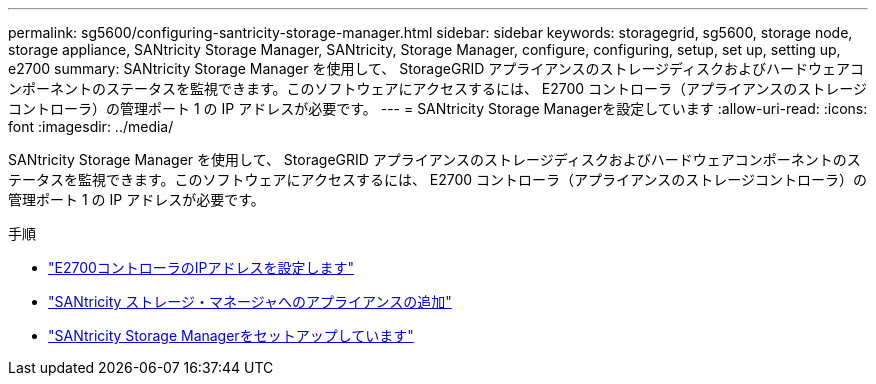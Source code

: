---
permalink: sg5600/configuring-santricity-storage-manager.html 
sidebar: sidebar 
keywords: storagegrid, sg5600, storage node, storage appliance, SANtricity Storage Manager, SANtricity, Storage Manager, configure, configuring, setup, set up, setting up, e2700 
summary: SANtricity Storage Manager を使用して、 StorageGRID アプライアンスのストレージディスクおよびハードウェアコンポーネントのステータスを監視できます。このソフトウェアにアクセスするには、 E2700 コントローラ（アプライアンスのストレージコントローラ）の管理ポート 1 の IP アドレスが必要です。 
---
= SANtricity Storage Managerを設定しています
:allow-uri-read: 
:icons: font
:imagesdir: ../media/


[role="lead"]
SANtricity Storage Manager を使用して、 StorageGRID アプライアンスのストレージディスクおよびハードウェアコンポーネントのステータスを監視できます。このソフトウェアにアクセスするには、 E2700 コントローラ（アプライアンスのストレージコントローラ）の管理ポート 1 の IP アドレスが必要です。

.手順
* link:setting-ip-address-for-e2700-controller.html["E2700コントローラのIPアドレスを設定します"]
* link:adding-appliance-to-santricity-storage-manager.html["SANtricity ストレージ・マネージャへのアプライアンスの追加"]
* link:setting-up-santricity-storage-manager.html["SANtricity Storage Managerをセットアップしています"]

